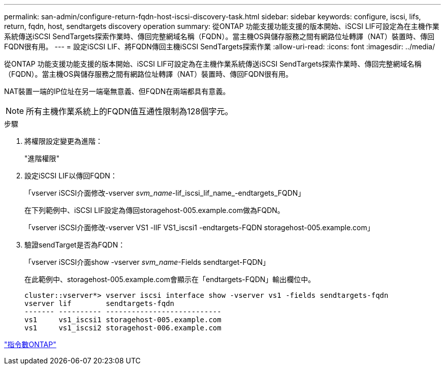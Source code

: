 ---
permalink: san-admin/configure-return-fqdn-host-iscsi-discovery-task.html 
sidebar: sidebar 
keywords: configure, iscsi, lifs, return, fqdn, host, sendtargets discovery operation 
summary: 從ONTAP 功能支援功能支援的版本開始、iSCSI LIF可設定為在主機作業系統傳送iSCSI SendTargets探索作業時、傳回完整網域名稱（FQDN）。當主機OS與儲存服務之間有網路位址轉譯（NAT）裝置時、傳回FQDN很有用。 
---
= 設定iSCSI LIF、將FQDN傳回主機iSCSI SendTargets探索作業
:allow-uri-read: 
:icons: font
:imagesdir: ../media/


[role="lead"]
從ONTAP 功能支援功能支援的版本開始、iSCSI LIF可設定為在主機作業系統傳送iSCSI SendTargets探索作業時、傳回完整網域名稱（FQDN）。當主機OS與儲存服務之間有網路位址轉譯（NAT）裝置時、傳回FQDN很有用。

NAT裝置一端的IP位址在另一端毫無意義、但FQDN在兩端都具有意義。

[NOTE]
====
所有主機作業系統上的FQDN值互通性限制為128個字元。

====
.步驟
. 將權限設定變更為進階：
+
"進階權限"

. 設定iSCSI LIF以傳回FQDN：
+
「vserver iSCSI介面修改-vserver _svm_name_-lif_iscsi_lif_name_-endtargets_FQDN」

+
在下列範例中、iSCSI LIF設定為傳回storagehost-005.example.com做為FQDN。

+
「vserver iSCSI介面修改-vserver VS1 -lIF VS1_iscsi1 -endtargets-FQDN storagehost-005.example.com」

. 驗證sendTarget是否為FQDN：
+
「vserver iSCSI介面show -vserver _svm_name_-Fields sendtarget-FQDN」

+
在此範例中、storagehost-005.example.com會顯示在「endtargets-FQDN」輸出欄位中。

+
[listing]
----
cluster::vserver*> vserver iscsi interface show -vserver vs1 -fields sendtargets-fqdn
vserver lif        sendtargets-fqdn
------- ---------- ---------------------------
vs1     vs1_iscsi1 storagehost-005.example.com
vs1     vs1_iscsi2 storagehost-006.example.com
----


http://docs.netapp.com/ontap-9/topic/com.netapp.doc.dot-cm-cmpr/GUID-5CB10C70-AC11-41C0-8C16-B4D0DF916E9B.html["指令數ONTAP"^]
